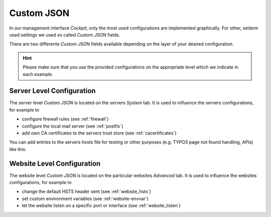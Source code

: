 .. index::
   single: Custom JSON
   :name: customjson

===========
Custom JSON
===========

In our management interface `Cockpit`, only the most used configurations are implemented graphically.
For other, seldom used settings we used so called `Custom JSON` fields.

There are two differente `Custom JSON` fields available depending on the layer of your desired configuration.

.. hint::
  Please make sure that you use the provided configurations on the appropriate level which we indicate in each example.

.. index::
   pair: Custom JSON; Server Level
   :name: customjson_server

Server Level Configuration
==========================

The server level `Custom JSON` is located on the servers `System` tab. It is used to influence the servers configurations,
for example to

* configure firewall rules (see :ref:`firewall`)
* configure the local mail server (see :ref:`postfix`)
* add own CA certificates to the servers trust store (see :ref:`cacertificates`)

You can add entries to the servers hosts file for testing or other
purposes (e.g. TYPO3 page not found handling, APIs) like this:

.. index::
   pair: Custom JSON; Website Level
   :name: customjson_website

Website Level Configuration
===========================

The website level `Custom JSON` is located on the particular websites `Advanced` tab. It is used to influence the websites configurations,
for example to

* change the default HSTS header sent (see :ref:`website_hsts`)
* set custom environment variables (see :ref:`website-envvar`)
* let the website listen on a specific port or interface (see :ref:`website_listen`)

